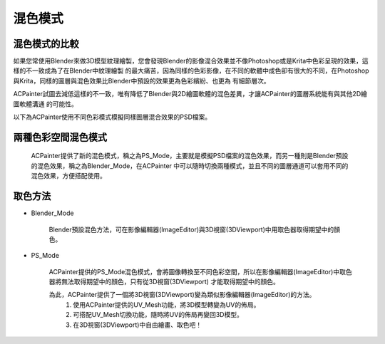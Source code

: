 混色模式
========

混色模式的比較
--------------------

如果您常使用Blender來做3D模型紋理繪製，您會發現Blender的影像混合效果並不像Photoshop或是Krita中色彩呈現的效果，這樣的不一致成為了在Blender中紋理繪製
的最大痛苦，因為同樣的色彩影像，在不同的軟體中成色卻有很大的不同，在Photoshop與Krita，同樣的圖層與混色效果比Blender中預設的效果更為色彩繽紛、也更為
有細節層次。
 
ACPainter試圖去減低這樣的不一致，唯有降低了Blender與2D繪圖軟體的混色差異，才讓ACPainter的圖層系統能有與其他2D繪圖軟體溝通
的可能性。
 
以下為ACPainter使用不同色彩模式模擬同樣圖層混合效果的PSD檔案。
 
.. image:: images/BlendMode_ACPainter.png
   :alt: BlendMode_ACPainter.png
   :align: center
   :width: 500px 
 
.. image:: images/BlendMode_PSD_file.png
   :alt: BlendMode_PSD_file.png
   :align: center
   :width: 500px 
 
兩種色彩空間混色模式
--------------------
    ACPainter提供了新的混色模式，稱之為PS_Mode，主要就是模擬PSD檔案的混色效果，而另一種則是Blender預設的混色效果，稱之為Blender_Mode，在ACPainter
    中可以隨時切換兩種模式，並且不同的圖層通道可以套用不同的混色效果，方便搭配使用。
 
.. image:: images/BlendMode_UI.png
   :alt: BlendMode_UI.png
   :align: center
 
取色方法
--------
* Blender_Mode
 
    Blender預設混色方法，可在影像編輯器(ImageEditor)與3D視窗(3DViewport)中用取色器取得期望中的顏色。
 
* PS_Mode
 
    ACPainter提供的PS_Mode混色模式，會將圖像轉換至不同色彩空間，所以在影像編輯器(ImageEditor)中取色器將無法取得期望中的顏色，只有從3D視窗(3DViewport)
    才能取得期望中的顏色。
 
    為此，ACPainter提供了一個將3D視窗(3DViewport)變為類似影像編輯器(ImageEditor)的方法。
     1. 使用ACPainter提供的UV_Mesh功能，將3D模型轉變為UV的佈局。
     2. 可搭配UV_Mesh切換功能，隨時將UV的佈局再變回3D模型。
     3. 在3D視窗(3DViewport)中自由繪畫、取色吧！
 
.. image:: images/BlendMode_UV_Mesh.png
   :alt: BlendMode_UV_Mesh.png
   :align: center
 
.. image:: images/BlendMode_PS_mode_paint.png
   :alt: BlendMode_PS_mode_paint.png
   :align: center
   
   

